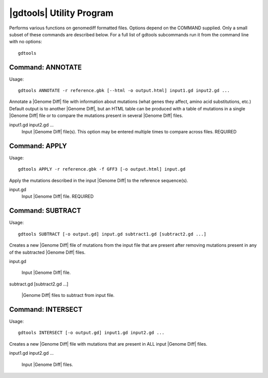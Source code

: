 .. _genomediff-format:

|gdtools| Utility Program
===========================

Performs various functions on genomediff formatted files. Options depend on the COMMAND supplied. Only a small subset of these commands are described below.
For a full list of gdtools subcommands run it from the command line with no options::

  gdtools
  
Command: ANNOTATE
-------------------

Usage::

  gdtools ANNOTATE -r reference.gbk [--html -o output.html] input1.gd input2.gd ...

.. program:: gdtools ANNOTATE

Annotate a |Genome Diff| file with information about mutations (what genes they affect, amino acid substitutions, etc.)
Default output is to another |Genome Diff|, but an HTML table can be produced with a table of mutations in a single |Genome Diff| 
file or to compare the mutations present in several |Genome Diff| files.

.. option:: -r <file_path>, --reference=<file_path>

   Reference sequence files (Genbank, GFF, or FASTA). This option may be entered multiple times. REQUIRED

.. option:: -o <file_path>, --output=<file_path>

   Output file containing the mutation table. DEFAULT: "annotated.gd" or "annotated.html".

.. option:: --html

   Output an HTML table instead of a |Genome Diff| file.

input1.gd input2.gd ...
   Input |Genome Diff| file(s). This option may be entered multiple times to compare across files. REQUIRED


Command: APPLY
----------------

Usage::

  gdtools APPLY -r reference.gbk -f GFF3 [-o output.html] input.gd

.. program:: gdtools APPLY

Apply the mutations described in the input |Genome Diff| to the reference sequence(s).

.. option:: -r <file_path>, --reference=<file_path>

   Reference sequence files (Genbank, GFF, or FASTA). This option may be entered multiple times. REQUIRED

.. option:: -o <file_path>, --output=<file_path>

   Output file containing the mutation table. DEFAULT: "output.*"

.. option:: -f <output_format>, --format=<output_format>

   Output format. Possible values are "fasta" or "gff3".

input.gd
   Input |Genome Diff| file. REQUIRED
   
Command: SUBTRACT
-----------------

Usage::

  gdtools SUBTRACT [-o output.gd] input.gd subtract1.gd [subtract2.gd ...]

.. program:: gdtools SUBTRACT

Creates a new |Genome Diff| file of mutations from the input file that are present after removing mutations present in any of the subtracted |Genome Diff| files.

.. option:: -o <file_path>, --output=<file_path> 

   Output |Genome Diff| file. DEFAULT: "output.gd".

input.gd

   Input |Genome Diff| file.

subtract.gd [subtract2.gd ...]

   |Genome Diff| files to subtract from input file.

Command: INTERSECT
------------------

Usage::

  gdtools INTERSECT [-o output.gd] input1.gd input2.gd ...

.. program:: gdtools INTERSECT

Creates a new |Genome Diff| file with mutations that are present in ALL input |Genome Diff| files.

.. option:: -o <file_path>, --output=<file_path> 

   Output |Genome Diff| file. DEFAULT: "output.gd".

input1.gd input2.gd ...

   Input |Genome Diff| files.